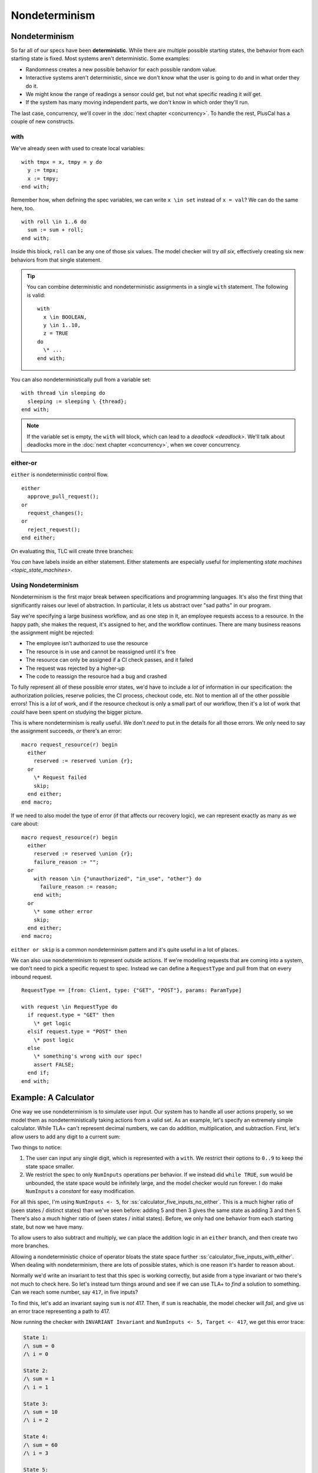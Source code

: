 .. _chapter_nondeterminism:

##################
Nondeterminism
##################

Nondeterminism
=================

So far all of our specs have been **deterministic**. While there are multiple possible starting states, the behavior from each starting state is fixed. Most systems aren't deterministic. Some examples:

- Randomness creates a new possible behavior for each possible random value.
- Interactive systems aren't deterministic, since we don't know what the user is going to do and in what order they do it.
- We might know the range of readings a sensor could get, but not what specific reading it *will* get.
- If the system has many moving independent parts, we don't know in which order they'll run.

The last case, concurrency, we'll cover in the :doc:`next chapter <concurrency>`. To handle the rest, PlusCal has a couple of new constructs.

.. index:: with; nondeterministic

.. _nondet_with:

with
-----------

We've already seen `with` used to create local variables:

::

  with tmpx = x, tmpy = y do
    y := tmpx;
    x := tmpy;
  end with;

Remember how, when defining the spec variables, we can write ``x \in set`` instead of ``x = val``? We can do the same here, too.

::

  with roll \in 1..6 do
    sum := sum + roll;
  end with;

Inside this block, ``roll`` can be any one of those six values. The model checker will try *all six*, effectively creating six new behaviors from that single statement.

.. tip:: You can combine deterministic and nondeterministic assignments in a single ``with`` statement. The following is valid:

  ::

    with
      x \in BOOLEAN,
      y \in 1..10,
      z = TRUE
    do
      \* ...
    end with;



You can also nondeterministically pull from a variable set:

::

  with thread \in sleeping do
    sleeping := sleeping \ {thread};
  end with;

.. note:: If the variable set is empty, the ``with`` will block, which can lead to a `deadlock <deadlock>`. We'll talk about deadlocks more in the :doc:`next chapter <concurrency>`, when we cover concurrency.

.. index:: either
.. _either:

either-or
----------

``either`` is nondeterministic control flow. 

::

  either
    approve_pull_request();
  or
    request_changes();
  or
    reject_request();
  end either;
    
On evaluating this, TLC will create three branches:

.. digraph:: either
  :name: tmp_link
  :class: align-default
  :caption: 

  branch[label=either, shape=point];
  A -> branch[arrowhead=none, label=either];
  branch -> {approve request reject};

You *can* have labels inside an either statement. Either statements are especially useful for implementing `state machines <topic_state_machines>`. 


Using Nondeterminism
--------------------

Nondeterminism is the first major break between specifications and programming languages. It's also the first thing that significantly raises our level of abstraction. In particular, it lets us abstract over "sad paths" in our program.

Say we're specifying a large business workflow, and as one step in it, an employee requests access to a resource. In the happy path, she makes the request, it's assigned to her, and the workflow continues. There are many business reasons the assignment might be rejected:

* The employee isn't authorized to use the resource
* The resource is in use and cannot be reassigned until it's free
* The resource can only be assigned if a CI check passes, and it failed
* The request was rejected by a higher-up
* The code to reassign the resource had a bug and crashed

To fully represent all of these possible error states, we'd have to include a *lot* of information in our specification: the authorization policies, reserve policies, the CI process, checkout code, etc. Not to mention all of the other possible errors! This is a *lot* of work, and if the resource checkout is only a small part of our workflow, then it's a lot of work that *could* have been spent on studying the bigger picture.

This is where nondeterminism is really useful. We don't *need* to put in the details for all those errors. We only need to say the assignment succeeds, *or* there's an error:

::

  macro request_resource(r) begin
    either
      reserved := reserved \union {r};
    or
      \* Request failed
      skip;
    end either;
  end macro;

If we need to also model the type of error (if that affects our recovery logic), we can represent exactly as many as we care about:

::

  macro request_resource(r) begin
    either
      reserved := reserved \union {r};
      failure_reason := "";
    or
      with reason \in {"unauthorized", "in_use", "other"} do
        failure_reason := reason;
      end with;
    or
      \* some other error
      skip;
    end either;
  end macro;

``either or skip`` is a common nondeterminism pattern and it's quite useful in a lot of places.

We can also use nondeterminism to represent outside actions. If we're modeling requests that are coming into a system, we don't need to pick a specific request to spec. Instead we can define a ``RequestType`` and pull from that on every inbound request.

::

  RequestType == [from: Client, type: {"GET", "POST"}, params: ParamType]
  
  with request \in RequestType do
    if request.type = "GET" then
      \* get logic
    elsif request.type = "POST" then
      \* post logic
    else
      \* something's wrong with our spec!
      assert FALSE;
    end if;
  end with;

.. todo:: Find a good conclusion

Example: A Calculator
=======================

One way we use nondeterminism is to simulate user input. Our system has to handle all user actions properly, so we model them as nondeterministically taking actions from a valid set. As an example, let's specify an extremely simple calculator. While TLA+ can't represent decimal numbers, we can do addition, multiplication, and subtraction. First, let's allow users to add any digit to a current sum:

.. spec:: calculator/1/calculator.tla
  :name: calculator_1

.. todo:: This example might work better if I break the ``while`` into a separate step. But that's for after v2 is up and I'm polishing — might be totally unnecessary.

Two things to notice:

1. The user can input any single digit, which is represented with a ``with``. We restrict their options to ``0..9`` to keep the state space smaller.
2. We restrict the spec to only ``NumInputs`` operations per behavior. If we instead did ``while TRUE``, ``sum`` would be unbounded, the state space would be infinitely large, and the model checker would run forever. I do make ``NumInputs`` a `constant` for easy modification.

For all this spec, I'm using ``NumInputs <- 5``, for :ss:`calculator_five_inputs_no_either`. This is a much higher ratio of (seen states / distinct states) than we've seen before: adding 5 and then 3 gives the same state as adding 3 and then 5. There's also a much higher ratio of (seen states / initial states). Before, we only had one behavior from each starting state, but now we have many.

To allow users to also subtract and multiply, we can place the addition logic in an ``either`` branch, and then create two more branches.


.. spec:: calculator/2/calculator.tla
  :diff: calculator/1/calculator.tla
  :name: calculator_2

Allowing a nondeterministic choice of operator bloats the state space further :ss:`calculator_five_inputs_with_either`. When dealing with nondeterminism, there are lots of possible states, which is one reason it's harder to reason about.

Normally we'd write an invariant to test that this spec is working correctly, but aside from a type invariant or two there's not much to check here. So let's instead turn things around and see if we can use TLA+ to *find* a solution to something. Can we reach some number, say ``417``, in five inputs?

To find this, let's add an invariant saying ``sum`` is *not* 417. Then, if ``sum`` is reachable, the model checker will *fail*, and give us an error trace representing a path to 417.

.. spec:: calculator/3/calculator.tla
  :diff: calculator/2/calculator.tla

Now running the checker with ``INVARIANT Invariant`` and ``NumInputs <- 5, Target <- 417``, we get this error trace:


.. code-block::

  State 1: 
  /\ sum = 0
  /\ i = 0

  State 2:
  /\ sum = 1
  /\ i = 1

  State 3:
  /\ sum = 10
  /\ i = 2

  State 4:
  /\ sum = 60
  /\ i = 3

  State 5:
  /\ sum = 420
  /\ i = 4

  State 6:
  /\ sum = 417
  /\ i = 5

.. todo:: Here would be a good place to talk about auxiliary variables, so that we can see what operation actually happened

So 417 is ((((0+1)+9)*6)*7)-3.

(This spec got me curious: what's the *smallest* number we can't reach in 5 inputs? There's no *easy* way to do this as a single model-check. Instead I wrote a script to run the model checker `from the command line <topic_cli>` with every value of ``Target`` from 0 to 1000. The first number that doesn't produce an error trace is 851.)

Summary
==========

* Nondeterminism is when the spec can do one of several different things in one step.
* ``with x \in set`` nondeterministically chooses a value from ``set`` for ``x``.
* ``either branch1 or branch2`` nondeterministically chooses a branch to execute.
* Nondeterminism can be used to abstract implementation details into a high-level step.
